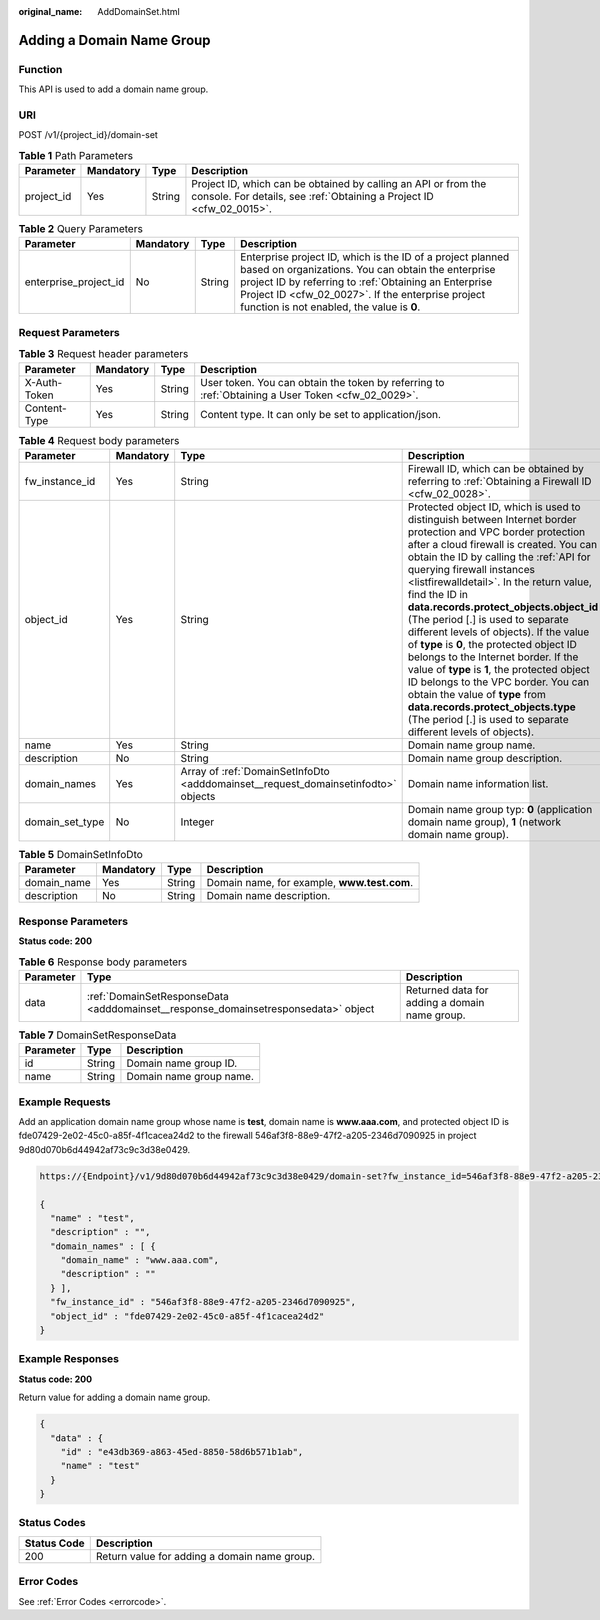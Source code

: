 :original_name: AddDomainSet.html

.. _AddDomainSet:

Adding a Domain Name Group
==========================

Function
--------

This API is used to add a domain name group.

URI
---

POST /v1/{project_id}/domain-set

.. table:: **Table 1** Path Parameters

   +------------+-----------+--------+----------------------------------------------------------------------------------------------------------------------------------------+
   | Parameter  | Mandatory | Type   | Description                                                                                                                            |
   +============+===========+========+========================================================================================================================================+
   | project_id | Yes       | String | Project ID, which can be obtained by calling an API or from the console. For details, see :ref:`Obtaining a Project ID <cfw_02_0015>`. |
   +------------+-----------+--------+----------------------------------------------------------------------------------------------------------------------------------------+

.. table:: **Table 2** Query Parameters

   +-----------------------+-----------+--------+------------------------------------------------------------------------------------------------------------------------------------------------------------------------------------------------------------------------------------------------------------------------------+
   | Parameter             | Mandatory | Type   | Description                                                                                                                                                                                                                                                                  |
   +=======================+===========+========+==============================================================================================================================================================================================================================================================================+
   | enterprise_project_id | No        | String | Enterprise project ID, which is the ID of a project planned based on organizations. You can obtain the enterprise project ID by referring to :ref:`Obtaining an Enterprise Project ID <cfw_02_0027>`. If the enterprise project function is not enabled, the value is **0**. |
   +-----------------------+-----------+--------+------------------------------------------------------------------------------------------------------------------------------------------------------------------------------------------------------------------------------------------------------------------------------+

Request Parameters
------------------

.. table:: **Table 3** Request header parameters

   +--------------+-----------+--------+---------------------------------------------------------------------------------------------------+
   | Parameter    | Mandatory | Type   | Description                                                                                       |
   +==============+===========+========+===================================================================================================+
   | X-Auth-Token | Yes       | String | User token. You can obtain the token by referring to :ref:`Obtaining a User Token <cfw_02_0029>`. |
   +--------------+-----------+--------+---------------------------------------------------------------------------------------------------+
   | Content-Type | Yes       | String | Content type. It can only be set to application/json.                                             |
   +--------------+-----------+--------+---------------------------------------------------------------------------------------------------+

.. table:: **Table 4** Request body parameters

   +-----------------+-----------+-----------------------------------------------------------------------------------+---------------------------------------------------------------------------------------------------------------------------------------------------------------------------------------------------------------------------------------------------------------------------------------------------------------------------------------------------------------------------------------------------------------------------------------------------------------------------------------------------------------------------------------------------------------------------------------------------------------------------------------------------------------------------------------------------------------------------------------------+
   | Parameter       | Mandatory | Type                                                                              | Description                                                                                                                                                                                                                                                                                                                                                                                                                                                                                                                                                                                                                                                                                                                                 |
   +=================+===========+===================================================================================+=============================================================================================================================================================================================================================================================================================================================================================================================================================================================================================================================================================================================================================================================================================================================================+
   | fw_instance_id  | Yes       | String                                                                            | Firewall ID, which can be obtained by referring to :ref:`Obtaining a Firewall ID <cfw_02_0028>`.                                                                                                                                                                                                                                                                                                                                                                                                                                                                                                                                                                                                                                            |
   +-----------------+-----------+-----------------------------------------------------------------------------------+---------------------------------------------------------------------------------------------------------------------------------------------------------------------------------------------------------------------------------------------------------------------------------------------------------------------------------------------------------------------------------------------------------------------------------------------------------------------------------------------------------------------------------------------------------------------------------------------------------------------------------------------------------------------------------------------------------------------------------------------+
   | object_id       | Yes       | String                                                                            | Protected object ID, which is used to distinguish between Internet border protection and VPC border protection after a cloud firewall is created. You can obtain the ID by calling the :ref:`API for querying firewall instances <listfirewalldetail>`. In the return value, find the ID in **data.records.protect_objects.object_id** (The period [.] is used to separate different levels of objects). If the value of **type** is **0**, the protected object ID belongs to the Internet border. If the value of **type** is **1**, the protected object ID belongs to the VPC border. You can obtain the value of **type** from **data.records.protect_objects.type** (The period [.] is used to separate different levels of objects). |
   +-----------------+-----------+-----------------------------------------------------------------------------------+---------------------------------------------------------------------------------------------------------------------------------------------------------------------------------------------------------------------------------------------------------------------------------------------------------------------------------------------------------------------------------------------------------------------------------------------------------------------------------------------------------------------------------------------------------------------------------------------------------------------------------------------------------------------------------------------------------------------------------------------+
   | name            | Yes       | String                                                                            | Domain name group name.                                                                                                                                                                                                                                                                                                                                                                                                                                                                                                                                                                                                                                                                                                                     |
   +-----------------+-----------+-----------------------------------------------------------------------------------+---------------------------------------------------------------------------------------------------------------------------------------------------------------------------------------------------------------------------------------------------------------------------------------------------------------------------------------------------------------------------------------------------------------------------------------------------------------------------------------------------------------------------------------------------------------------------------------------------------------------------------------------------------------------------------------------------------------------------------------------+
   | description     | No        | String                                                                            | Domain name group description.                                                                                                                                                                                                                                                                                                                                                                                                                                                                                                                                                                                                                                                                                                              |
   +-----------------+-----------+-----------------------------------------------------------------------------------+---------------------------------------------------------------------------------------------------------------------------------------------------------------------------------------------------------------------------------------------------------------------------------------------------------------------------------------------------------------------------------------------------------------------------------------------------------------------------------------------------------------------------------------------------------------------------------------------------------------------------------------------------------------------------------------------------------------------------------------------+
   | domain_names    | Yes       | Array of :ref:`DomainSetInfoDto <adddomainset__request_domainsetinfodto>` objects | Domain name information list.                                                                                                                                                                                                                                                                                                                                                                                                                                                                                                                                                                                                                                                                                                               |
   +-----------------+-----------+-----------------------------------------------------------------------------------+---------------------------------------------------------------------------------------------------------------------------------------------------------------------------------------------------------------------------------------------------------------------------------------------------------------------------------------------------------------------------------------------------------------------------------------------------------------------------------------------------------------------------------------------------------------------------------------------------------------------------------------------------------------------------------------------------------------------------------------------+
   | domain_set_type | No        | Integer                                                                           | Domain name group typ: **0** (application domain name group), **1** (network domain name group).                                                                                                                                                                                                                                                                                                                                                                                                                                                                                                                                                                                                                                            |
   +-----------------+-----------+-----------------------------------------------------------------------------------+---------------------------------------------------------------------------------------------------------------------------------------------------------------------------------------------------------------------------------------------------------------------------------------------------------------------------------------------------------------------------------------------------------------------------------------------------------------------------------------------------------------------------------------------------------------------------------------------------------------------------------------------------------------------------------------------------------------------------------------------+

.. _adddomainset__request_domainsetinfodto:

.. table:: **Table 5** DomainSetInfoDto

   =========== ========= ====== ===========================================
   Parameter   Mandatory Type   Description
   =========== ========= ====== ===========================================
   domain_name Yes       String Domain name, for example, **www.test.com**.
   description No        String Domain name description.
   =========== ========= ====== ===========================================

Response Parameters
-------------------

**Status code: 200**

.. table:: **Table 6** Response body parameters

   +-----------+------------------------------------------------------------------------------------+-----------------------------------------------+
   | Parameter | Type                                                                               | Description                                   |
   +===========+====================================================================================+===============================================+
   | data      | :ref:`DomainSetResponseData <adddomainset__response_domainsetresponsedata>` object | Returned data for adding a domain name group. |
   +-----------+------------------------------------------------------------------------------------+-----------------------------------------------+

.. _adddomainset__response_domainsetresponsedata:

.. table:: **Table 7** DomainSetResponseData

   ========= ====== =======================
   Parameter Type   Description
   ========= ====== =======================
   id        String Domain name group ID.
   name      String Domain name group name.
   ========= ====== =======================

Example Requests
----------------

Add an application domain name group whose name is **test**, domain name is **www.aaa.com**, and protected object ID is fde07429-2e02-45c0-a85f-4f1cacea24d2 to the firewall 546af3f8-88e9-47f2-a205-2346d7090925 in project 9d80d070b6d44942af73c9c3d38e0429.

.. code-block::

   https://{Endpoint}/v1/9d80d070b6d44942af73c9c3d38e0429/domain-set?fw_instance_id=546af3f8-88e9-47f2-a205-2346d7090925&enterprise_project_id=default

   {
     "name" : "test",
     "description" : "",
     "domain_names" : [ {
       "domain_name" : "www.aaa.com",
       "description" : ""
     } ],
     "fw_instance_id" : "546af3f8-88e9-47f2-a205-2346d7090925",
     "object_id" : "fde07429-2e02-45c0-a85f-4f1cacea24d2"
   }

Example Responses
-----------------

**Status code: 200**

Return value for adding a domain name group.

.. code-block::

   {
     "data" : {
       "id" : "e43db369-a863-45ed-8850-58d6b571b1ab",
       "name" : "test"
     }
   }

Status Codes
------------

=========== ============================================
Status Code Description
=========== ============================================
200         Return value for adding a domain name group.
=========== ============================================

Error Codes
-----------

See :ref:`Error Codes <errorcode>`.
